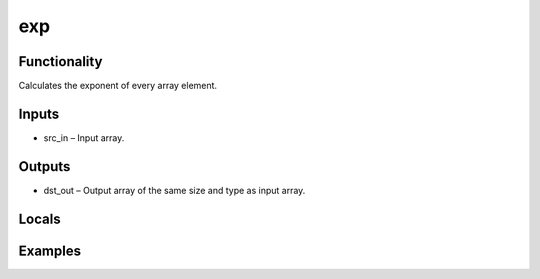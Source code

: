 exp
===


Functionality
-------------
Calculates the exponent of every array element.


Inputs
------
- src_in – Input array.


Outputs
-------
- dst_out – Output array of the same size and type as input array.


Locals
------


Examples
--------


